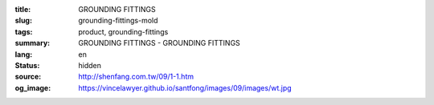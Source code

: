 :title: GROUNDING FITTINGS
:slug: grounding-fittings-mold
:tags: product, grounding-fittings
:summary: GROUNDING FITTINGS - GROUNDING FITTINGS
:lang: en
:status: hidden
:source: http://shenfang.com.tw/09/1-1.htm
:og_image: https://vincelawyer.github.io/santfong/images/09/images/wt.jpg
